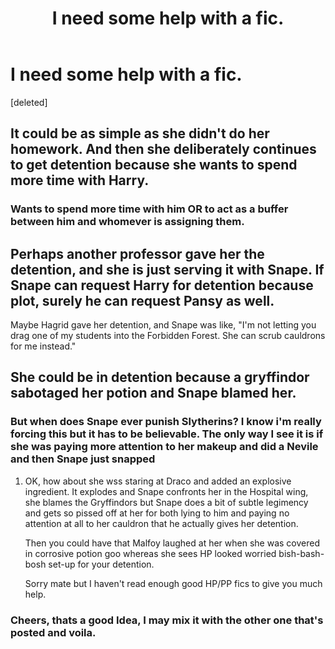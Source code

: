 #+TITLE: I need some help with a fic.

* I need some help with a fic.
:PROPERTIES:
:Score: 5
:DateUnix: 1465335584.0
:DateShort: 2016-Jun-08
:FlairText: Misc
:END:
[deleted]


** It could be as simple as she didn't do her homework. And then she deliberately continues to get detention because she wants to spend more time with Harry.
:PROPERTIES:
:Author: hippoparty
:Score: 7
:DateUnix: 1465341772.0
:DateShort: 2016-Jun-08
:END:

*** Wants to spend more time with him OR to act as a buffer between him and whomever is assigning them.
:PROPERTIES:
:Author: xljj42
:Score: 3
:DateUnix: 1465358701.0
:DateShort: 2016-Jun-08
:END:


** Perhaps another professor gave her the detention, and she is just serving it with Snape. If Snape can request Harry for detention because plot, surely he can request Pansy as well.

Maybe Hagrid gave her detention, and Snape was like, "I'm not letting you drag one of my students into the Forbidden Forest. She can scrub cauldrons for me instead."
:PROPERTIES:
:Author: RainbowRhino
:Score: 5
:DateUnix: 1465359958.0
:DateShort: 2016-Jun-08
:END:


** She could be in detention because a gryffindor sabotaged her potion and Snape blamed her.
:PROPERTIES:
:Author: Ch1pp
:Score: 3
:DateUnix: 1465338871.0
:DateShort: 2016-Jun-08
:END:

*** But when does Snape ever punish Slytherins? I know i'm really forcing this but it has to be believable. The only way I see it is if she was paying more attention to her makeup and did a Nevile and then Snape just snapped
:PROPERTIES:
:Author: Zalzagor
:Score: 2
:DateUnix: 1465339336.0
:DateShort: 2016-Jun-08
:END:

**** OK, how about she wss staring at Draco and added an explosive ingredient. It explodes and Snape confronts her in the Hospital wing, she blames the Gryffindors but Snape does a bit of subtle legimency and gets so pissed off at her for both lying to him and paying no attention at all to her cauldron that he actually gives her detention.

Then you could have that Malfoy laughed at her when she was covered in corrosive potion goo whereas she sees HP looked worried bish-bash-bosh set-up for your detention.

Sorry mate but I haven't read enough good HP/PP fics to give you much help.
:PROPERTIES:
:Author: Ch1pp
:Score: 7
:DateUnix: 1465344926.0
:DateShort: 2016-Jun-08
:END:


*** Cheers, thats a good Idea, I may mix it with the other one that's posted and voila.
:PROPERTIES:
:Author: Zalzagor
:Score: 1
:DateUnix: 1465339339.0
:DateShort: 2016-Jun-08
:END:
